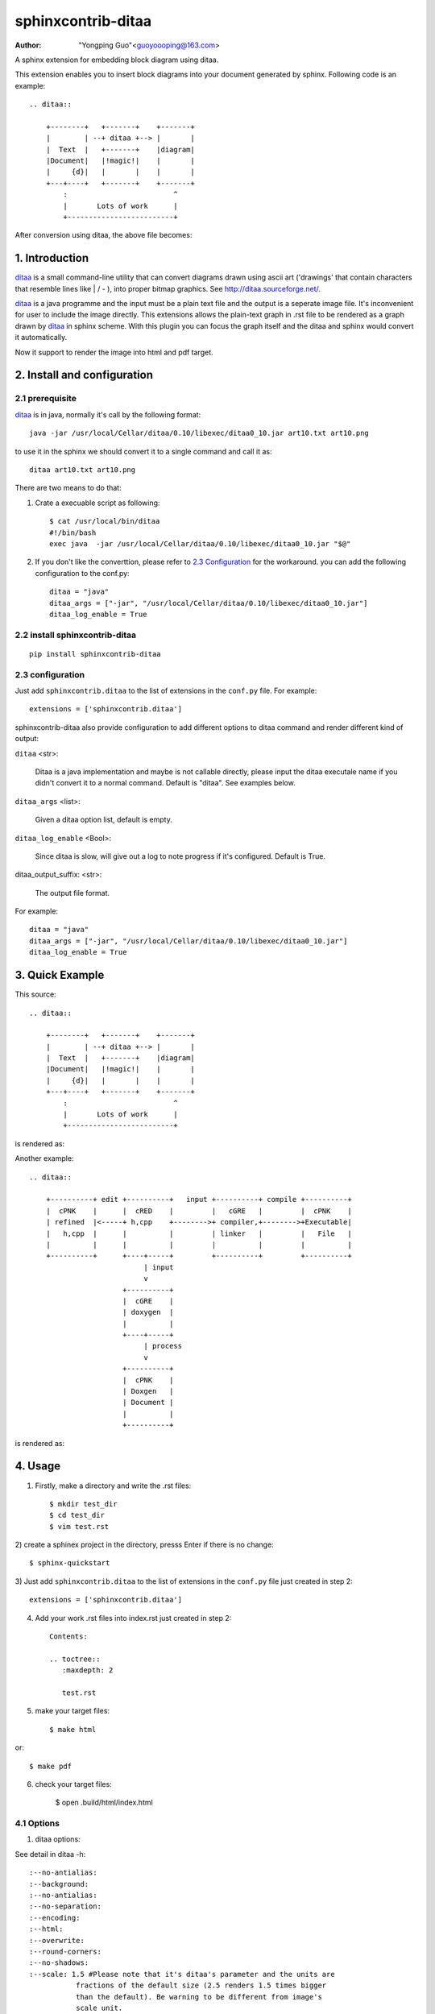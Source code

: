 sphinxcontrib-ditaa
*********************

:author: "Yongping Guo"<guoyoooping@163.com>

A sphinx extension for embedding block diagram using ditaa.

This extension enables you to insert block diagrams into your document generated by sphinx. Following code is an example::

    .. ditaa::

        +--------+   +-------+    +-------+
        |        | --+ ditaa +--> |       |
        |  Text  |   +-------+    |diagram|
        |Document|   |!magic!|    |       |
        |     {d}|   |       |    |       |
        +---+----+   +-------+    +-------+
            :                         ^
            |       Lots of work      |
            +-------------------------+

After conversion using ditaa, the above file becomes: |example1|_

.. |example1| image:: http://ditaa.sourceforge.net/images/first.png
.. _example1: http://ditaa.sourceforge.net/images/first.png

1. Introduction
===============

ditaa_ is a small command-line utility that can convert diagrams drawn using ascii art ('drawings' that contain characters that resemble lines like | / - ), into proper bitmap graphics. See http://ditaa.sourceforge.net/.

ditaa_ is a java programme and the input must be a plain text file and the output is a seperate image file. It's inconvenient for user to include the image directly. This extensions allows the plain-text graph in .rst file to be rendered as a graph drawn by ditaa_ in sphinx scheme. With this plugin you can focus the graph itself and the ditaa and sphinx would convert it automatically.

Now it support to render the image into html and pdf target.

2. Install and configuration
============================

2.1 prerequisite
----------------

ditaa_ is in java, normally it's call by the following format::

    java -jar /usr/local/Cellar/ditaa/0.10/libexec/ditaa0_10.jar art10.txt art10.png 

to use it in the sphinx we should convert it to a single command and call it as::

    ditaa art10.txt art10.png 

There are two means to do that:

1) Crate a execuable script as following::

    $ cat /usr/local/bin/ditaa
    #!/bin/bash
    exec java  -jar /usr/local/Cellar/ditaa/0.10/libexec/ditaa0_10.jar "$@"

2) If you don't like the converttion, please refer to `2.3 Configuration`_ for the workaround. you can add the following configuration to the conf.py::

    ditaa = "java"
    ditaa_args = ["-jar", "/usr/local/Cellar/ditaa/0.10/libexec/ditaa0_10.jar"]
    ditaa_log_enable = True

2.2 install sphinxcontrib-ditaa
-------------------------------

::

    pip install sphinxcontrib-ditaa

2.3 configuration
-----------------

Just add ``sphinxcontrib.ditaa`` to the list of extensions in the ``conf.py`` file. For example::

    extensions = ['sphinxcontrib.ditaa']

sphinxcontrib-ditaa also provide configuration to add different options to ditaa command and render different kind of output:

``ditaa`` <str>:

    Ditaa is a java implementation and maybe is not callable directly, please
    input the ditaa executale name if you didn't convert it to a normal
    command. Default is "ditaa". See examples below.

``ditaa_args`` <list>:

    Given a ditaa option list, default is empty.

``ditaa_log_enable`` <Bool>:

    Since ditaa is slow, will give out a log to note progress if it's
    configured. Default is True.

ditaa_output_suffix: <str>:

    The output file format.

For example::

    ditaa = "java"
    ditaa_args = ["-jar", "/usr/local/Cellar/ditaa/0.10/libexec/ditaa0_10.jar"]
    ditaa_log_enable = True

3. Quick Example
================

This source::

    .. ditaa::

        +--------+   +-------+    +-------+
        |        | --+ ditaa +--> |       |
        |  Text  |   +-------+    |diagram|
        |Document|   |!magic!|    |       |
        |     {d}|   |       |    |       |
        +---+----+   +-------+    +-------+
            :                         ^
            |       Lots of work      |
            +-------------------------+

is rendered as: |example1|_

Another example::

    .. ditaa::

        +----------+ edit +----------+   input +----------+ compile +----------+
        |  cPNK    |      |  cRED    |         |   cGRE   |         |  cPNK    |
        | refined  |<-----+ h,cpp    +-------->+ compiler,+-------->+Executable|
        |   h,cpp  |      |          |         | linker   |         |   File   |
        |          |      |          |         |          |         |          |
        +----------+      +----+-----+         +----------+         +----------+
                               | input
                               v
                          +----------+
                          |  cGRE    |
                          | doxygen  |
                          |          |
                          +----+-----+
                               | process
                               v
                          +----------+
                          |  cPNK    |
                          | Doxgen   |
                          | Document |
                          |          |
                          +----------+

is rendered as: |example2|_

.. |example2| image:: http://emacser.com/uploads/asciiExampleWithColorAndType.png
.. _example2: http://emacser.com/uploads/asciiExampleWithColorAndType.png

4. Usage
========

1) Firstly, make a directory and write the .rst files::

    $ mkdir test_dir
    $ cd test_dir
    $ vim test.rst

2) create a sphinex project in the directory, presss Enter if there is no
change::

    $ sphinx-quickstart

3) Just add ``sphinxcontrib.ditaa`` to the list of extensions in the
``conf.py`` file just created in step 2::

    extensions = ['sphinxcontrib.ditaa']

4) Add your work .rst files into index.rst just created in step 2::

    Contents:
     
    .. toctree::
       :maxdepth: 2
     
       test.rst

5) make your target files::

    $ make html

or::

    $ make pdf

6) check your target files:

    $ open .build/html/index.html

4.1 Options
-----------

1) ditaa options:

See detail in ditaa -h::

    :--no-antialias:
    :--background:
    :--no-antialias:
    :--no-separation:
    :--encoding:
    :--html:
    :--overwrite:
    :--round-corners:
    :--no-shadows:
    :--scale: 1.5 #Please note that it's ditaa's parameter and the units are
               fractions of the default size (2.5 renders 1.5 times bigger
               than the default). Be warning to be different from image's
               scale unit.
    :--transparent:
    :--tabs:
    :--fixed-slope:

2) image options:

See detail in rst syntax::

    :name: 
    :class: 
    :alt: 
    :title:
    :height: 
    :width: 
    :scale: 50%, Please node that it's integer percentage (the "%" symbol is optional)
    :align: 
    :target: 
    :inline: 

Examples::

    .. ditaa::
       :--no-antialias:
       :--transparent: 
       :--scale: 1.5
       :alt: a test for ditaa.
       :width: 600
       :height: 400
       :align: left
       :scale: 50

        Color codes
        /-------------+-------------\
        |cRED RED     |cBLU BLU     |
        +-------------+-------------+
        |cGRE GRE     |cPNK PNK     |
        +-------------+-------------+
        |cBLK BLK     |cYEL YEL     |
        \-------------+-------------/

5. License
==========

GPLv3

.. _ditaa: http://ditaa.sourceforge.net/
.. _Sphinx: http://sphinx.pocoo.org/

6. Changelog
============

0.5

Don't import sphinx.util.compat since sphinx.util.compat is deprecated at 1.6
and is removed since Sphinx 1.7.


0.6

Support python3

1.0

upgrade to formal release.
Fix a bug that ditaa doesn't work when ditaa options have values.
